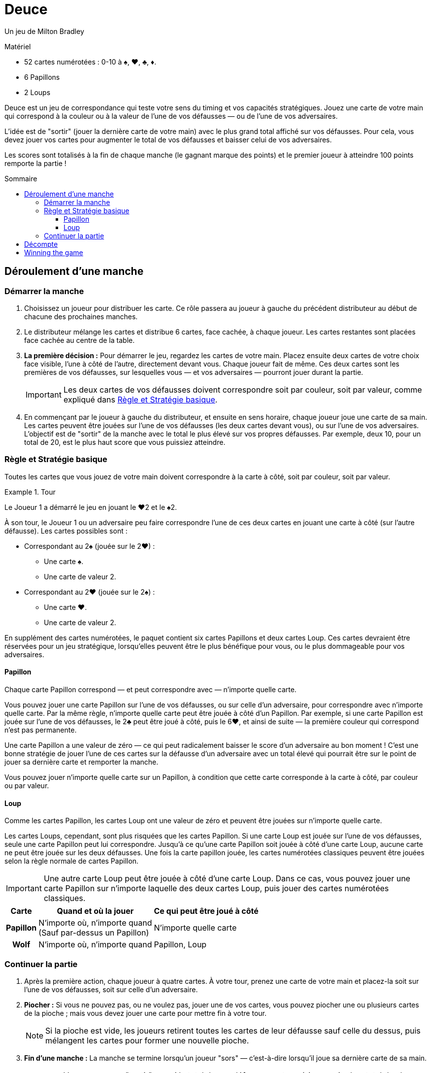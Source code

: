 = Deuce
:toc: preamble
:toclevels: 4
:toc-title: Sommaire
:icons: font

Un jeu de Milton Bradley

.Matériel
****
* 52 cartes numérotées : 0-10 à ♠, ♥, ♣, ♦.
* 6 Papillons
* 2 Loups
****

Deuce est un jeu de correspondance qui teste votre sens du timing et vos capacités stratégiques.
Jouez une carte de votre main qui correspond à la couleur ou à la valeur de l'une de vos défausses — ou de l'une de vos adversaires.

L'idée est de "sortir" (jouer la dernière carte de votre main) avec le plus grand total affiché sur vos défausses.
Pour cela, vous devez jouer vos cartes pour augmenter le total de vos défausses et baisser celui de vos adversaires.

Les scores sont totalisés à la fin de chaque manche (le gagnant marque des points) et le premier joueur à atteindre 100 points remporte la partie !


== Déroulement d'une manche

=== Démarrer la manche

1. Choisissez un joueur pour distribuer les carte.
Ce rôle passera au joueur à gauche du précédent distributeur au début de chacune des prochaines manches.

2. Le distributeur mélange les cartes et distribue 6 cartes, face cachée, à chaque joueur.
Les cartes restantes sont placées face cachée au centre de la table.

3. *La première décision :* Pour démarrer le jeu, regardez les cartes de votre main.
Placez ensuite deux cartes de votre choix face visible, l'une à côté de l'autre, directement devant vous.
Chaque joueur fait de même.
Ces deux cartes sont les premières de vos défausses, sur lesquelles vous — et vos adversaires — pourront jouer durant la partie.
+
IMPORTANT: Les deux cartes de vos défausses doivent correspondre soit par couleur, soit par valeur, comme expliqué dans <<basique>>.

4. En commençant par le joueur à gauche du distributeur, et ensuite en sens horaire, chaque joueur joue une carte de sa main.
Les cartes peuvent être jouées sur l'une de vos défausses (les deux cartes devant vous), ou sur l'une de vos adversaires.
L'objectif est de "sortir" de la manche avec le total le plus élevé sur vos propres défausses.
Par exemple, deux 10, pour un total de 20, est le plus haut score que vous puissiez atteindre.


[[basique]]
=== Règle et Stratégie basique

Toutes les cartes que vous jouez de votre main doivent correspondre à la carte à côté, soit par couleur, soit par valeur.

.Tour
====
Le Joueur 1 a démarré le jeu en jouant le ♥2 et le ♠2.

À son tour, le Joueur 1 ou un adversaire peu faire correspondre l'une de ces deux cartes en jouant une carte à côté (sur l'autre défausse).
Les cartes possibles sont :

* Correspondant au 2♠ (jouée sur le 2♥) :
** Une carte ♠.
** Une carte de valeur 2.
* Correspondant au 2♥ (jouée sur le 2♠) :
** Une carte ♥.
** Une carte de valeur 2.
====

En supplément des cartes numérotées, le paquet contient six cartes Papillons et deux cartes Loup.
Ces cartes devraient être réservées pour un jeu stratégique, lorsqu'elles peuvent être le plus bénéfique pour vous, ou le plus dommageable pour vos adversaires.


==== Papillon

Chaque carte Papillon correspond — et peut correspondre avec — n'importe quelle carte.

Vous pouvez jouer une carte Papillon sur l'une de vos défausses, ou sur celle d'un adversaire, pour correspondre avec n'importe quelle carte.
Par la même règle, n'importe quelle carte peut être jouée à côté d'un Papillon.
Par exemple, si une carte Papillon est jouée sur l'une de vos défausses, le 2♣ peut être joué à côté, puis le 6♥, et ainsi de suite — la première couleur qui correspond n'est pas permanente.

Une carte Papillon a une valeur de zéro — ce qui peut radicalement baisser le score d'un adversaire au bon moment !
C'est une bonne stratégie de jouer l'une de ces cartes sur la défausse d'un adversaire avec un total élevé qui pourrait être sur le point de jouer sa dernière carte et remporter la manche.

Vous pouvez jouer n'importe quelle carte sur un Papillon, à condition que cette carte corresponde à la carte à côté, par couleur ou par valeur.


==== Loup

Comme les cartes Papillon, les cartes Loup ont une valeur de zéro et peuvent être jouées sur n'importe quelle carte.

Les cartes Loups, cependant, sont plus risquées que les cartes Papillon.
Si une carte Loup est jouée sur l'une de vos défausses, seule une carte Papillon peut lui correspondre.
Jusqu'à ce qu'une carte Papillon soit jouée à côté d'une carte Loup, aucune carte ne peut être jouée sur les deux défausses.
Une fois la carte papillon jouée, les cartes numérotées classiques peuvent être jouées selon la règle normale de cartes Papillon.

IMPORTANT: Une autre carte Loup peut être jouée à côté d'une carte Loup.
Dans ce cas, vous pouvez jouer une carte Papillon sur n'importe laquelle des deux cartes Loup, puis jouer des cartes numérotées classiques.

[%autowidth, cols="^.^,^.^,^.^"]
|===
| Carte | Quand et où la jouer | Ce qui peut être joué à côté

h| Papillon
| N'importe où, n'importe quand +
(Sauf par-dessus un Papillon)
| N'importe quelle carte

h| Wolf
| N'importe où, n'importe quand +
| Papillon, Loup
|===


=== Continuer la partie

1. Après la première action, chaque joueur à quatre cartes.
À votre tour, prenez une carte de votre main et placez-la soit sur l'une de vos défausses, soit sur celle d'un adversaire.

2. *Piocher :* Si vous ne pouvez pas, ou ne voulez pas, jouer une de vos cartes, vous pouvez piocher une ou plusieurs cartes de la pioche ; mais vous devez jouer une carte pour mettre fin à votre tour.
+
NOTE: Si la pioche est vide, les joueurs retirent toutes les cartes de leur défausse sauf celle du dessus, puis mélangent les cartes pour former une nouvelle pioche.

3. *Fin d'une manche :* La manche se termine lorsqu'un joueur "sors" — c'est-à-dire lorsqu'il joue sa dernière carte de sa main.
+
IMPORTANT: Vous ne pouvez "sortir" que si le total de vos défausses est supérieur ou égal au total de chaque autre joueur.
En cas d'égalité, le premier joueur à "sortir" remporte la manche.
Si votre dernière action ne vous permet pas de remporter la manche, vous devez piocher au moins une carte à la fin de votre tour et la partie continuera jusqu'à ce qu'un joueur puisse "sortir" avec le plus haut total.


== Décompte

Le gagnant de la manche reçoit 10 points, plus la valeur combinée des cartes dans les mains des autres joueurs.
Les cartes face visible des défausses ne sont utilisées que pour déterminer le vainqueur de la manche ; elles ne comptent pas dans son score.


== Winning the game

Une partie consiste en plusieurs manches.

Le premier joueur à atteindre 100 points remporte la partie.
